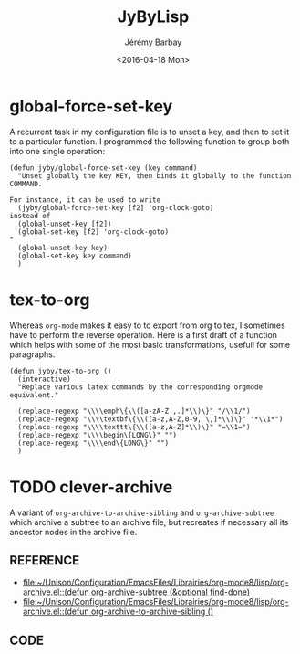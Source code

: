 #+TITLE: JyByLisp
#+DATE: <2016-04-18 Mon>
#+AUTHOR: Jérémy Barbay
#+EMAIL: jeremy@barbay.cl
#+DESCRIPTION: Elisp code that I found useful
#+KEYWORDS: elisp
#+LANGUAGE: en
#+SELECT_TAGS: export
#+EXCLUDE_TAGS: noexport
#+CREATOR: Emacs 24.4.1 (Org mode 8.2.5h)



* global-force-set-key

A recurrent task in my configuration  file is to unset a key, and then to set it to a particular function.
I programmed the following function to group both into one single operation:

#+BEGIN_SRC elisp
(defun jyby/global-force-set-key (key command)
  "Unset globally the key KEY, then binds it globally to the function COMMAND.

For instance, it can be used to write
  (jyby/global-force-set-key [f2] 'org-clock-goto)	     
instead of 
  (global-unset-key [f2])    
  (global-set-key [f2] 'org-clock-goto)
" 
  (global-unset-key key)
  (global-set-key key command)	     
  )
#+END_SRC

* tex-to-org

Whereas =org-mode= makes it easy to to export from org to tex, I sometimes have to perform the reverse operation.
Here is a first draft of a function which helps with some of the most basic transformations, usefull for some paragraphs.

#+BEGIN_SRC elisp
(defun jyby/tex-to-org ()
  (interactive)
  "Replace various latex commands by the corresponding orgmode equivalent."

  (replace-regexp "\\\\emph\{\\([a-zA-Z ,.]*\\)\}" "/\\1/")
  (replace-regexp "\\\\textbf\{\\([a-z,A-Z,0-9, \,]*\\)\}" "*\\1*")
  (replace-regexp "\\\\texttt\{\\([a-z,A-Z]*\\)\}" "=\\1=")
  (replace-regexp "\\\\begin\{LONG\}" "")
  (replace-regexp "\\\\end\{LONG\}" "")
  )
#+END_SRC


* TODO clever-archive
  :LOGBOOK:
  - Note taken on [2016-04-18 Mon 22:03] \\
    http://stackoverflow.com/questions/31666110/duplicate-tree-structure-in-org-mode-archive
  :END:

A variant of =org-archive-to-archive-sibling= and =org-archive-subtree= which archive a subtree to an archive file, but recreates if necessary all its ancestor nodes in the archive file.

** REFERENCE
   - [[file:~/Unison/Configuration/EmacsFiles/Librairies/org-mode8/lisp/org-archive.el::(defun%20org-archive-subtree%20(&optional%20find-done)][file:~/Unison/Configuration/EmacsFiles/Librairies/org-mode8/lisp/org-archive.el::(defun org-archive-subtree (&optional find-done)]]
   - [[file:~/Unison/Configuration/EmacsFiles/Librairies/org-mode8/lisp/org-archive.el::(defun%20org-archive-to-archive-sibling%20()][file:~/Unison/Configuration/EmacsFiles/Librairies/org-mode8/lisp/org-archive.el::(defun org-archive-to-archive-sibling ()]]
** CODE

